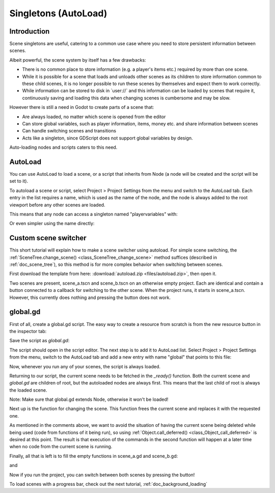 .. _doc_singletons_autoload:

Singletons (AutoLoad)
=====================

Introduction
------------

Scene singletons are useful, catering to a common use case where you need
to store persistent information between scenes.

Albeit powerful, the scene system by itself has a few drawbacks:

-  There is no common place to store information (e.g. a player's items etc.)
   required by more than one scene.
-  While it is possible for a scene that loads and unloads other scenes as 
   its children to store information common to these child scenes, it is no 
   longer possible to run these scenes by themselves and expect them to work 
   correctly.
-  While information can be stored to disk in \`user://\` and this information 
   can be loaded by scenes that require it, continuously saving and loading this 
   data when changing scenes is cumbersome and may be slow.

However there is still a need in Godot to create parts of a scene that:

-  Are always loaded, no matter which scene is opened from the editor
-  Can store global variables, such as player information, items, money
   etc. and share information between scenes
-  Can handle switching scenes and transitions
-  Acts like a singleton, since GDScript does not support global variables by design.

Auto-loading nodes and scripts caters to this need.

AutoLoad
--------

You can use AutoLoad to load a scene, or a script that inherits from Node (a node
will be created and the script will be set to it). 

To autoload a scene or script, select Project > Project Settings from the menu and switch
to the AutoLoad tab. Each entry in the list requires a name, which is used as the name
of the node, and the node is always added to the root viewport before any other scenes 
are loaded.

.. image:: img/singleton.png

This means that any node can access a singleton named "playervariables" with:

.. tabs::
 .. code-tab:: gdscript GDScript

   var player_vars = get_node("/root/playervariables")
   player_vars.health

 .. code-tab:: csharp
 
    var playerVariables = (PlayerVariables)GetNode("/root/PlayerVariables");
    playerVariables.Health -= 10; // Instance field.

Or even simpler using the name directly:

.. tabs::
 .. code-tab:: gdscript GDScript

   playervariables.health

 .. code-tab:: csharp

    // Static members can be accessed by using the class name.
    PlayerVariables.Health -= 10;

Custom scene switcher
---------------------

This short tutorial will explain how to make a scene switcher using
autoload. For simple scene switching, the
:ref:`SceneTree.change_scene() <class_SceneTree_change_scene>`
method suffices (described in :ref:`doc_scene_tree`), so this method is for
more complex behavior when switching between scenes.

First download the template from here:
:download:`autoload.zip <files/autoload.zip>`, then open it.

Two scenes are present, scene_a.tscn and scene_b.tscn on an otherwise
empty project. Each are identical and contain a button connected to a
callback for switching to the other scene. When the project runs, it
starts in scene_a.tscn. However, this currently does nothing and pressing the
button does not work.

global.gd
---------

First of all, create a global.gd script. The easy way to create a
resource from scratch is from the new resource button in the inspector tab:

.. image:: img/newscript.png

Save the script as `global.gd`:

.. image:: img/saveasscript.png

The script should open in the script editor. The next step is to add
it to AutoLoad list. Select Project > Project Settings from the menu,
switch to the AutoLoad tab and add a new entry with name "global" that
points to this file:

.. image:: img/addglobal.png

Now, whenever you run any of your scenes, the script is always loaded.

Returning to our script, the current scene needs to be fetched in the 
`_ready()` function. Both the current scene and `global.gd` are children of
root, but the autoloaded nodes are always first. This means that the
last child of root is always the loaded scene.

Note: Make sure that global.gd extends Node, otherwise it won't be
loaded!

.. tabs::
 .. code-tab:: gdscript GDScript

    extends Node

    var current_scene = null

    func _ready():
            var root = get_tree().get_root()
            current_scene = root.get_child(root.get_child_count() -1)

 .. code-tab:: csharp

    using Godot;
    using System;

    public class Global : Godot.Node
    {
        public Node CurrentScene { get; set; }

        public override void _Ready()
        {
            Viewport root = GetTree().GetRoot();
            CurrentScene = root.GetChild(root.GetChildCount() - 1);
        }
    }

Next up is the function for changing the scene. This function frees the
current scene and replaces it with the requested one.

.. tabs::
 .. code-tab:: gdscript GDScript

    func goto_scene(path):
        # This function will usually be called from a signal callback,
        # or some other function from the running scene.
        # Deleting the current scene at this point might be
        # a bad idea, because it may be inside of a callback or function of it.
        # The worst case will be a crash or unexpected behavior.

        # The way around this is deferring the load to a later time, when
        # it is ensured that no code from the current scene is running:

        call_deferred("_deferred_goto_scene", path)


    func _deferred_goto_scene(path):
        # Immediately free the current scene,
        # there is no risk here.    
        current_scene.free()

        # Load new scene.
        var s = ResourceLoader.load(path)

        # Instance the new scene.
        current_scene = s.instance()

        # Add it to the active scene, as child of root.
        get_tree().get_root().add_child(current_scene)

        # Optional, to make it compatible with the SceneTree.change_scene() API.
        get_tree().set_current_scene(current_scene)

 .. code-tab:: csharp

    public void GotoScene(string path)
    {
        // This function will usually be called from a signal callback,
        // or some other function from the running scene.
        // Deleting the current scene at this point might be
        // a bad idea, because it may be inside of a callback or function of it.
        // The worst case will be a crash or unexpected behavior.

        // The way around this is deferring the load to a later time, when
        // it is ensured that no code from the current scene is running:

        CallDeferred(nameof(DeferredGotoScene), path);
    }

    public void DeferredGotoScene(string path)
    {
        // Immediately free the current scene, there is no risk here.
        CurrentScene.Free();

        // Load a new scene.
        var nextScene = (PackedScene)GD.Load(path);

        // Instance the new scene.
        CurrentScene = nextScene.Instance();

        // Add it to the active scene, as child of root.
        GetTree().GetRoot().AddChild(CurrentScene);

        // Optional, to make it compatible with the SceneTree.change_scene() API.
        GetTree().SetCurrentScene(CurrentScene);
    }

As mentioned in the comments above, we want to avoid the
situation of having the current scene being deleted while being used
(code from functions of it being run), so using
:ref:`Object.call_deferred() <class_Object_call_deferred>`
is desired at this point. The result is that execution of the commands
in the second function will happen at a later time when no code from
the current scene is running.

Finally, all that is left is to fill the empty functions in scene_a.gd
and scene_b.gd:

.. tabs::
 .. code-tab:: gdscript GDScript

    # Add to 'scene_a.gd'.

    func _on_goto_scene_pressed():
            get_node("/root/global").goto_scene("res://scene_b.tscn")

 .. code-tab:: csharp

    // Add to 'SceneA.cs'.

    public void OnGotoScenePressed()
    {
        var global = (Global)GetNode("/root/Global");
        global.GotoScene("res://scene_b.tscn");
    }

and

.. tabs::
 .. code-tab:: gdscript GDScript

    # Add to 'scene_b.gd'.

    func _on_goto_scene_pressed():
            get_node("/root/global").goto_scene("res://scene_a.tscn")

 .. code-tab:: csharp

    // Add to 'SceneB.cs'.

    public void OnGotoScenePressed()
    {
        var global = (Global)GetNode("/root/Global");
        global.GotoScene("res://scene_a.tscn");
    }

Now if you run the project, you can switch between both scenes by pressing
the button!

To load scenes with a progress bar, check out the next tutorial,
:ref:`doc_background_loading`
